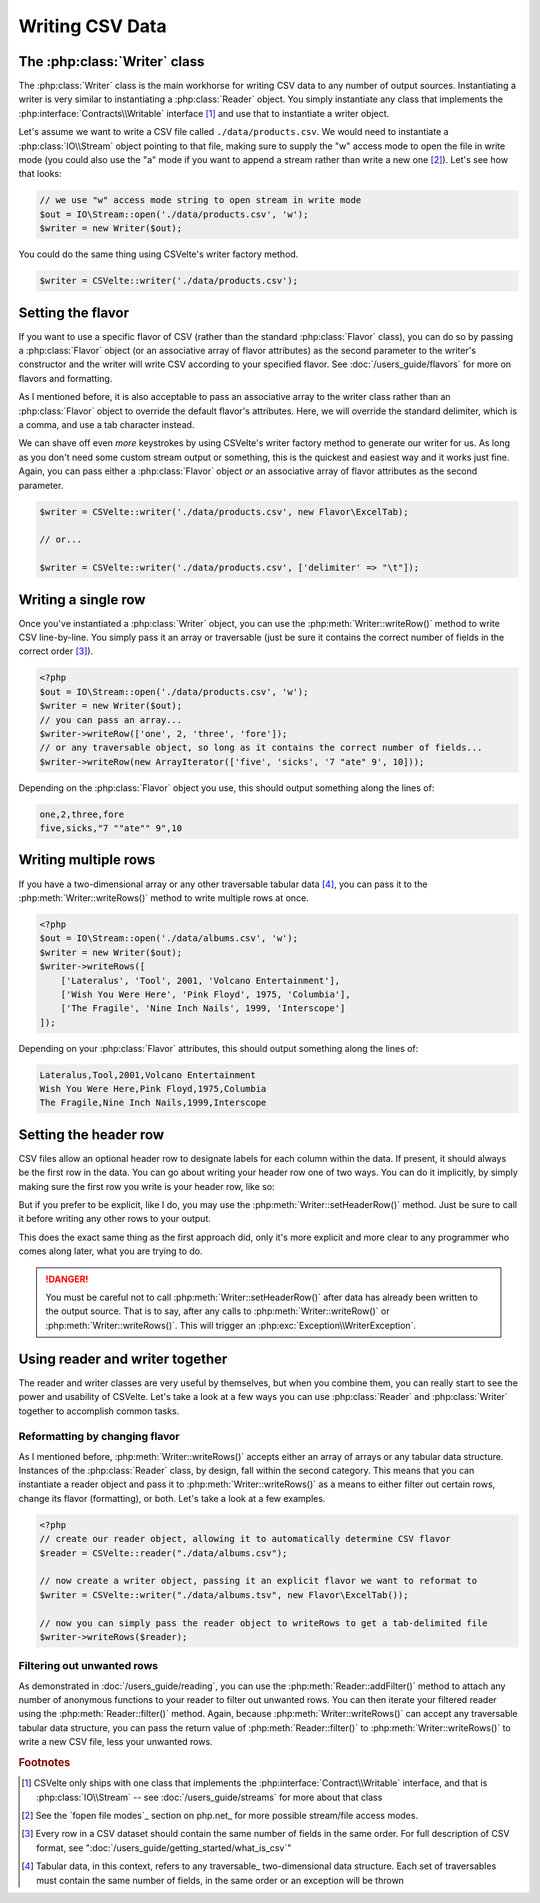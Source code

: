 ################
Writing CSV Data
################

The :php:class:`Writer` class
================

The :php:class:`Writer` class is the main workhorse for writing CSV data to any number of output sources. Instantiating a writer is very similar to instantiating a :php:class:`Reader` object. You simply instantiate any class that implements the :php:interface:`Contracts\\Writable` interface [#]_ and use that to instantiate a writer object.

Let's assume we want to write a CSV file called ``./data/products.csv``. We would need to instantiate a :php:class:`IO\\Stream` object pointing to that file, making sure to supply the "w" access mode to open the file in write mode (you could also use the "a" mode if you want to append a stream rather than write a new one [#]_). Let's see how that looks:

.. code-block:: php

    // we use "w" access mode string to open stream in write mode
    $out = IO\Stream::open('./data/products.csv', 'w');
    $writer = new Writer($out);

You could do the same thing using CSVelte's writer factory method.

.. code-block:: php

    $writer = CSVelte::writer('./data/products.csv');

Setting the flavor
==================

If you want to use a specific flavor of CSV (rather than the standard :php:class:`Flavor` class), you can do so by passing a :php:class:`Flavor` object (or an associative array of flavor attributes) as the second parameter to the writer's constructor and the writer will write CSV according to your specified flavor. See :doc:`/users_guide/flavors` for more on flavors and formatting.

.. code-block:: php
   :emphasize-lines: 2

    $out = IO\Stream::open('./data/products.csv', 'w');
    $flavor = new Flavor(['delimiter' => "\t"]);
    $writer = new Writer($out, $flavor);

As I mentioned before, it is also acceptable to pass an associative array to the writer class rather than an :php:class:`Flavor` object to override the default flavor's attributes. Here, we will override the standard delimiter, which is a comma, and use a tab character instead.

.. code-block:: php
   :emphasize-lines: 2

    $out = IO\Stream::open('./data/products.csv', 'w');
    $writer = new Writer($out, ['delimiter' => "\t"]);

We can shave off even *more* keystrokes by using CSVelte's writer factory method to generate our writer for us. As long as you don't need some custom stream output or something, this is the quickest and easiest way and it works just fine. Again, you can pass either a :php:class:`Flavor` object *or* an associative array of flavor attributes as the second parameter.

.. code-block:: php

    $writer = CSVelte::writer('./data/products.csv', new Flavor\ExcelTab);

    // or...

    $writer = CSVelte::writer('./data/products.csv', ['delimiter' => "\t"]);

Writing a single row
====================

Once you've instantiated a :php:class:`Writer` object, you can use the :php:meth:`Writer::writeRow()` method to write CSV line-by-line. You simply pass it an array or traversable (just be sure it contains the correct number of fields in the correct order [#]_).

.. code-block:: php

    <?php
    $out = IO\Stream::open('./data/products.csv', 'w');
    $writer = new Writer($out);
    // you can pass an array...
    $writer->writeRow(['one', 2, 'three', 'fore']);
    // or any traversable object, so long as it contains the correct number of fields...
    $writer->writeRow(new ArrayIterator(['five', 'sicks', '7 "ate" 9', 10]));

Depending on the :php:class:`Flavor` object you use, this should output something along the lines of:

.. code-block:: csv

    one,2,three,fore
    five,sicks,"7 ""ate"" 9",10

Writing multiple rows
=====================

If you have a two-dimensional array or any other traversable tabular data [#]_, you can pass it to the :php:meth:`Writer::writeRows()` method to write multiple rows at once.

.. code-block:: php

    <?php
    $out = IO\Stream::open('./data/albums.csv', 'w');
    $writer = new Writer($out);
    $writer->writeRows([
        ['Lateralus', 'Tool', 2001, 'Volcano Entertainment'],
        ['Wish You Were Here', 'Pink Floyd', 1975, 'Columbia'],
        ['The Fragile', 'Nine Inch Nails', 1999, 'Interscope']
    ]);

Depending on your :php:class:`Flavor` attributes, this should output something along the lines of:

.. code-block:: csv

    Lateralus,Tool,2001,Volcano Entertainment
    Wish You Were Here,Pink Floyd,1975,Columbia
    The Fragile,Nine Inch Nails,1999,Interscope

Setting the header row
======================

.. todo::

    It would be nice if the writer was smart enough to look at the keys being passed to its writeRow method and if they are associative, use them as the header (if the flavor has header => true)

CSV files allow an optional header row to designate labels for each column within the data. If present, it should always be the first row in the data. You can go about writing your header row one of two ways. You can do it implicitly, by simply making sure the first row you write is your header row, like so:

.. code-block:: php
   :emphasize-lines: 4

    $out = IO\Stream::open('./data/albums.csv', 'w');
    $writer = new Writer($out);
    $writer->writeRows([
        ['Album', 'Artist', 'Year', 'Label'],
        ['Lateralus', 'Tool', 2001, 'Volcano Entertainment'],
        ['Wish You Were Here', 'Pink Floyd', 1975, 'Columbia'],
        ['The Fragile', 'Nine Inch Nails', 1999, 'Interscope']
    ]);

But if you prefer to be explicit, like I do, you may use the :php:meth:`Writer::setHeaderRow()` method. Just be sure to call it before writing any other rows to your output.

.. code-block:: php
   :emphasize-lines: 3

    $out = IO\Stream::open('./data/albums.csv');
    $writer = new Writer($out);
    $writer->setHeaderRow(['Album', 'Artist', 'Year', 'Label']);
    $writer->writeRows([
        ['Lateralus', 'Tool', 2001, 'Volcano Entertainment'],
        ['Wish You Were Here', 'Pink Floyd', 1975, 'Columbia'],
        ['The Fragile', 'Nine Inch Nails', 1999, 'Interscope']
    ]);

This does the exact same thing as the first approach did, only it's more explicit and more clear to any programmer who comes along later, what you are trying to do.

.. danger::

    You must be careful not to call :php:meth:`Writer::setHeaderRow()` after data has already been written to the output source. That is to say, after any calls to :php:meth:`Writer::writeRow()` or :php:meth:`Writer::writeRows()`. This will trigger an :php:exc:`Exception\\WriterException`.

.. todo::

    Rather than throw a WriterException in the writer, you should have some way for the stream object you're writing to, to buffer its write operations and then if and only if the buffer has been flushed the writer will throw an exception.

    **Update:** Even better, add a isEmpty() method or something like that, to the ``IO\Stream`` class that will return true if and only if the stream is empty (which will be true even if there is stuff in its buffer, so long as it hasn't been flushed yet).

.. todo::

    Just had an idea pop into my head. I'm sure somebody has done it before, but anyway, see if you can figure out some way to have Travis or some other service put together a documentation coverage score/percentage just like test coverage. There would be like a Docs Coverage badge along with all the others. You could write a sphinx extension that allowed you to mark which class/method/function/etc. you are documention on each page... I dunno... might be kind of hard to make it accurate but it'd be nice to have if you could get it to work.

Using reader and writer together
================================

The reader and writer classes are very useful by themselves, but when you combine them, you can really start to see the power and usability of CSVelte. Let's take a look at a few ways you can use :php:class:`Reader` and :php:class:`Writer` together to accomplish common tasks.

Reformatting by changing flavor
-------------------------------

As I mentioned before, :php:meth:`Writer::writeRows()` accepts either an array of arrays or any tabular data structure. Instances of the :php:class:`Reader` class, by design, fall within the second category. This means that you can instantiate a reader object and pass it to :php:meth:`Writer::writeRows()` as a means to either filter out certain rows, change its flavor (formatting), or both. Let's take a look at a few examples.

.. code-block:: php

    <?php
    // create our reader object, allowing it to automatically determine CSV flavor
    $reader = CSVelte::reader("./data/albums.csv");

    // now create a writer object, passing it an explicit flavor we want to reformat to
    $writer = CSVelte::writer("./data/albums.tsv", new Flavor\ExcelTab());

    // now you can simply pass the reader object to writeRows to get a tab-delimited file
    $writer->writeRows($reader);

Filtering out unwanted rows
---------------------------

As demonstrated in :doc:`/users_guide/reading`, you can use the :php:meth:`Reader::addFilter()` method to attach any number of anonymous functions to your reader to filter out unwanted rows. You can then iterate your filtered reader using the :php:meth:`Reader::filter()` method. Again, because :php:meth:`Writer::writeRows()` can accept any traversable tabular data structure, you can pass the return value of :php:meth:`Reader::filter()` to :php:meth:`Writer::writeRows()` to write a new CSV file, less your unwanted rows.

.. code-block:: php
   :emphasize-lines: 13

    // create our reader object
    $reader = CSVelte::reader("./data/albums.csv");
    // this will filter out all but 90's albums
    $reader->addFilter(function($row) {
        return ($row['Year'] >= 1990 && $row['Year'] < 2000);
    });

    // now create a writer object, pointing to a new "90s-albums.csv" file
    $writer = CSVelte::writer("./data/90s-albums.csv");

    // now you can simply pass the reader object to writeRows to get a CSV
    // file with only 90's albums from the original CSV file
    $writer->writeRows($reader->filter());

.. rubric:: Footnotes

.. [#] CSVelte only ships with one class that implements the :php:interface:`Contract\\Writable` interface, and that is  :php:class:`IO\\Stream` -- see :doc:`/users_guide/streams` for more about that class
.. [#] See the `fopen file modes`_ section on php.net_ for more possible stream/file access modes.
.. [#] Every row in a CSV dataset should contain the same number of fields in the same order. For full description of CSV format, see ":doc:`/users_guide/getting_started/what_is_csv`"
.. [#] Tabular data, in this context, refers to any traversable_ two-dimensional data structure. Each set of traversables must contain the same number of fields, in the same order or an exception will be thrown
